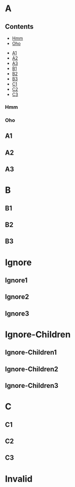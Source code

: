 * A
** Contents
:PROPERTIES:
:toc:      this
:END:
    - [[#hmm][Hmm]]
    - [[#oho][Oho]]
   - [[#a1][A1]]
   - [[#a2][A2]]
   - [[#a3][A3]]
   - [[#b1][B1]]
   - [[#b2][B2]]
   - [[#b3][B3]]
   - [[#c1][C1]]
   - [[#c2][C2]]
   - [[#c3][C3]]
*** Hmm
*** Oho
** A1
** A2
** A3
* B

** B1

** B2

** B3

* Ignore
:PROPERTIES:
:toc:      ignore
:END:

** Ignore1

** Ignore2

** Ignore3
* Ignore-Children
:PROPERTIES:
:toc:      ignore-children
:END:

** Ignore-Children1

** Ignore-Children2

** Ignore-Children3
* C

** C1

** C2

** C3
* Invalid
:PROPERTIES:
:toc:      
:END:
